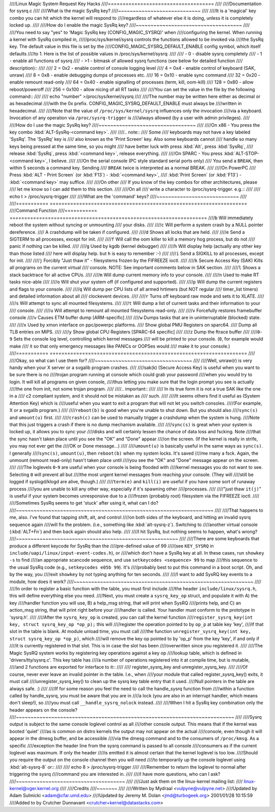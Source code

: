 ////Linux Magic System Request Key Hacks
////====================================
////
////Documentation for sysrq.c
////
////What is the magic SysRq key?
////~~~~~~~~~~~~~~~~~~~~~~~~~~~~
////
////It is a 'magical' key combo you can hit which the kernel will respond to
////regardless of whatever else it is doing, unless it is completely locked up.
////
////How do I enable the magic SysRq key?
////~~~~~~~~~~~~~~~~~~~~~~~~~~~~~~~~~~~~
////
////You need to say "yes" to 'Magic SysRq key (CONFIG_MAGIC_SYSRQ)' when
////configuring the kernel. When running a kernel with SysRq compiled in,
/////proc/sys/kernel/sysrq controls the functions allowed to be invoked via
////the SysRq key. The default value in this file is set by the
////CONFIG_MAGIC_SYSRQ_DEFAULT_ENABLE config symbol, which itself defaults
////to 1. Here is the list of possible values in /proc/sys/kernel/sysrq:
////
////   -  0 - disable sysrq completely
////   -  1 - enable all functions of sysrq
////   - >1 - bitmask of allowed sysrq functions (see below for detailed function
////     description)::
////
////          2 =   0x2 - enable control of console logging level
////          4 =   0x4 - enable control of keyboard (SAK, unraw)
////          8 =   0x8 - enable debugging dumps of processes etc.
////         16 =  0x10 - enable sync command
////         32 =  0x20 - enable remount read-only
////         64 =  0x40 - enable signalling of processes (term, kill, oom-kill)
////        128 =  0x80 - allow reboot/poweroff
////        256 = 0x100 - allow nicing of all RT tasks
////
////You can set the value in the file by the following command::
////
////    echo "number" >/proc/sys/kernel/sysrq
////
////The number may be written here either as decimal or as hexadecimal
////with the 0x prefix. CONFIG_MAGIC_SYSRQ_DEFAULT_ENABLE must always be
////written in hexadecimal.
////
////Note that the value of ``/proc/sys/kernel/sysrq`` influences only the invocation
////via a keyboard. Invocation of any operation via ``/proc/sysrq-trigger`` is
////always allowed (by a user with admin privileges).
////
////How do I use the magic SysRq key?
////~~~~~~~~~~~~~~~~~~~~~~~~~~~~~~~~~
////
////On x86   - You press the key combo :kbd:`ALT-SysRq-<command key>`.
////
////.. note::
////	   Some
////           keyboards may not have a key labeled 'SysRq'. The 'SysRq' key is
////           also known as the 'Print Screen' key. Also some keyboards cannot
////	   handle so many keys being pressed at the same time, so you might
////	   have better luck with press :kbd:`Alt`, press :kbd:`SysRq`,
////	   release :kbd:`SysRq`, press :kbd:`<command key>`, release everything.
////
////On SPARC - You press :kbd:`ALT-STOP-<command key>`, I believe.
////
////On the serial console (PC style standard serial ports only)
////        You send a ``BREAK``, then within 5 seconds a command key. Sending
////        ``BREAK`` twice is interpreted as a normal BREAK.
////
////On PowerPC
////	Press :kbd:`ALT - Print Screen` (or :kbd:`F13`) - :kbd:`<command key>`,
////        :kbd:`Print Screen` (or :kbd:`F13`) - :kbd:`<command key>` may suffice.
////
////On other
////	If you know of the key combos for other architectures, please
////        let me know so I can add them to this section.
////
////On all
////	write a character to /proc/sysrq-trigger.  e.g.::
////
////		echo t > /proc/sysrq-trigger
////
////What are the 'command' keys?
////~~~~~~~~~~~~~~~~~~~~~~~~~~~~
////
////=========== ===================================================================
////Command	    Function
////=========== ===================================================================
////``b``	    Will immediately reboot the system without syncing or unmounting
////            your disks.
////
////``c``	    Will perform a system crash by a NULL pointer dereference.
////            A crashdump will be taken if configured.
////
////``d``	    Shows all locks that are held.
////
////``e``	    Send a SIGTERM to all processes, except for init.
////
////``f``	    Will call the oom killer to kill a memory hog process, but do not
////	    panic if nothing can be killed.
////
////``g``	    Used by kgdb (kernel debugger)
////
////``h``	    Will display help (actually any other key than those listed
////            here will display help. but ``h`` is easy to remember :-)
////
////``i``	    Send a SIGKILL to all processes, except for init.
////
////``j``	    Forcibly "Just thaw it" - filesystems frozen by the FIFREEZE ioctl.
////
////``k``	    Secure Access Key (SAK) Kills all programs on the current virtual
////            console. NOTE: See important comments below in SAK section.
////
////``l``	    Shows a stack backtrace for all active CPUs.
////
////``m``	    Will dump current memory info to your console.
////
////``n``	    Used to make RT tasks nice-able
////
////``o``	    Will shut your system off (if configured and supported).
////
////``p``	    Will dump the current registers and flags to your console.
////
////``q``	    Will dump per CPU lists of all armed hrtimers (but NOT regular
////            timer_list timers) and detailed information about all
////            clockevent devices.
////
////``r``	    Turns off keyboard raw mode and sets it to XLATE.
////
////``s``	    Will attempt to sync all mounted filesystems.
////
////``t``	    Will dump a list of current tasks and their information to your
////            console.
////
////``u``	    Will attempt to remount all mounted filesystems read-only.
////
////``v``	    Forcefully restores framebuffer console
////``v``	    Causes ETM buffer dump [ARM-specific]
////
////``w``	    Dumps tasks that are in uninterruptable (blocked) state.
////
////``x``	    Used by xmon interface on ppc/powerpc platforms.
////            Show global PMU Registers on sparc64.
////            Dump all TLB entries on MIPS.
////
////``y``	    Show global CPU Registers [SPARC-64 specific]
////
////``z``	    Dump the ftrace buffer
////
////``0``-``9`` Sets the console log level, controlling which kernel messages
////            will be printed to your console. (``0``, for example would make
////            it so that only emergency messages like PANICs or OOPSes would
////            make it to your console.)
////=========== ===================================================================
////
////Okay, so what can I use them for?
////~~~~~~~~~~~~~~~~~~~~~~~~~~~~~~~~~
////
////Well, unraw(r) is very handy when your X server or a svgalib program crashes.
////
////sak(k) (Secure Access Key) is useful when you want to be sure there is no
////trojan program running at console which could grab your password
////when you would try to login. It will kill all programs on given console,
////thus letting you make sure that the login prompt you see is actually
////the one from init, not some trojan program.
////
////.. important::
////
////   In its true form it is not a true SAK like the one in a
////   c2 compliant system, and it should not be mistaken as
////   such.
////
////It seems others find it useful as (System Attention Key) which is
////useful when you want to exit a program that will not let you switch consoles.
////(For example, X or a svgalib program.)
////
////``reboot(b)`` is good when you're unable to shut down. But you should also
////``sync(s)`` and ``umount(u)`` first.
////
////``crash(c)`` can be used to manually trigger a crashdump when the system is hung.
////Note that this just triggers a crash if there is no dump mechanism available.
////
////``sync(s)`` is great when your system is locked up, it allows you to sync your
////disks and will certainly lessen the chance of data loss and fscking. Note
////that the sync hasn't taken place until you see the "OK" and "Done" appear
////on the screen. (If the kernel is really in strife, you may not ever get the
////OK or Done message...)
////
////``umount(u)`` is basically useful in the same ways as ``sync(s)``. I generally
////``sync(s)``, ``umount(u)``, then ``reboot(b)`` when my system locks. It's saved
////me many a fsck. Again, the unmount (remount read-only) hasn't taken place until
////you see the "OK" and "Done" message appear on the screen.
////
////The loglevels ``0``-``9`` are useful when your console is being flooded with
////kernel messages you do not want to see. Selecting ``0`` will prevent all but
////the most urgent kernel messages from reaching your console. (They will
////still be logged if syslogd/klogd are alive, though.)
////
////``term(e)`` and ``kill(i)`` are useful if you have some sort of runaway process
////you are unable to kill any other way, especially if it's spawning other
////processes.
////
////"just thaw ``it(j)``" is useful if your system becomes unresponsive due to a
////frozen (probably root) filesystem via the FIFREEZE ioctl.
////
////Sometimes SysRq seems to get 'stuck' after using it, what can I do?
////~~~~~~~~~~~~~~~~~~~~~~~~~~~~~~~~~~~~~~~~~~~~~~~~~~~~~~~~~~~~~~~~~~~
////
////That happens to me, also. I've found that tapping shift, alt, and control
////on both sides of the keyboard, and hitting an invalid sysrq sequence again
////will fix the problem. (i.e., something like :kbd:`alt-sysrq-z`). Switching to
////another virtual console (:kbd:`ALT+Fn`) and then back again should also help.
////
////I hit SysRq, but nothing seems to happen, what's wrong?
////~~~~~~~~~~~~~~~~~~~~~~~~~~~~~~~~~~~~~~~~~~~~~~~~~~~~~~~
////
////There are some keyboards that produce a different keycode for SysRq than the
////pre-defined value of 99
////(see ``KEY_SYSRQ`` in ``include/uapi/linux/input-event-codes.h``), or
////which don't have a SysRq key at all. In these cases, run ``showkey -s`` to find
////an appropriate scancode sequence, and use ``setkeycodes <sequence> 99`` to map
////this sequence to the usual SysRq code (e.g., ``setkeycodes e05b 99``). It's
////probably best to put this command in a boot script. Oh, and by the way, you
////exit ``showkey`` by not typing anything for ten seconds.
////
////I want to add SysRQ key events to a module, how does it work?
////~~~~~~~~~~~~~~~~~~~~~~~~~~~~~~~~~~~~~~~~~~~~~~~~~~~~~~~~~~~~~
////
////In order to register a basic function with the table, you must first include
////the header ``include/linux/sysrq.h``, this will define everything else you need.
////Next, you must create a ``sysrq_key_op`` struct, and populate it with A) the key
////handler function you will use, B) a help_msg string, that will print when SysRQ
////prints help, and C) an action_msg string, that will print right before your
////handler is called. Your handler must conform to the prototype in 'sysrq.h'.
////
////After the ``sysrq_key_op`` is created, you can call the kernel function
////``register_sysrq_key(int key, struct sysrq_key_op *op_p);`` this will
////register the operation pointed to by ``op_p`` at table key 'key',
////if that slot in the table is blank. At module unload time, you must call
////the function ``unregister_sysrq_key(int key, struct sysrq_key_op *op_p)``, which
////will remove the key op pointed to by 'op_p' from the key 'key', if and only if
////it is currently registered in that slot. This is in case the slot has been
////overwritten since you registered it.
////
////The Magic SysRQ system works by registering key operations against a key op
////lookup table, which is defined in 'drivers/tty/sysrq.c'. This key table has
////a number of operations registered into it at compile time, but is mutable,
////and 2 functions are exported for interface to it::
////
////	register_sysrq_key and unregister_sysrq_key.
////
////Of course, never ever leave an invalid pointer in the table. I.e., when
////your module that called register_sysrq_key() exits, it must call
////unregister_sysrq_key() to clean up the sysrq key table entry that it used.
////Null pointers in the table are always safe. :)
////
////If for some reason you feel the need to call the handle_sysrq function from
////within a function called by handle_sysrq, you must be aware that you are in
////a lock (you are also in an interrupt handler, which means don't sleep!), so
////you must call ``__handle_sysrq_nolock`` instead.
////
////When I hit a SysRq key combination only the header appears on the console?
////~~~~~~~~~~~~~~~~~~~~~~~~~~~~~~~~~~~~~~~~~~~~~~~~~~~~~~~~~~~~~~~~~~~~~~~~~~
////
////Sysrq output is subject to the same console loglevel control as all
////other console output.  This means that if the kernel was booted 'quiet'
////as is common on distro kernels the output may not appear on the actual
////console, even though it will appear in the dmesg buffer, and be accessible
////via the dmesg command and to the consumers of ``/proc/kmsg``.  As a specific
////exception the header line from the sysrq command is passed to all console
////consumers as if the current loglevel was maximum.  If only the header
////is emitted it is almost certain that the kernel loglevel is too low.
////Should you require the output on the console channel then you will need
////to temporarily up the console loglevel using :kbd:`alt-sysrq-8` or::
////
////    echo 8 > /proc/sysrq-trigger
////
////Remember to return the loglevel to normal after triggering the sysrq
////command you are interested in.
////
////I have more questions, who can I ask?
////~~~~~~~~~~~~~~~~~~~~~~~~~~~~~~~~~~~~~
////
////Just ask them on the linux-kernel mailing list:
////	linux-kernel@vger.kernel.org
////
////Credits
////~~~~~~~
////
////Written by Mydraal <vulpyne@vulpyne.net>
////Updated by Adam Sulmicki <adam@cfar.umd.edu>
////Updated by Jeremy M. Dolan <jmd@turbogeek.org> 2001/01/28 10:15:59
////Added to by Crutcher Dunnavant <crutcher+kernel@datastacks.com>

